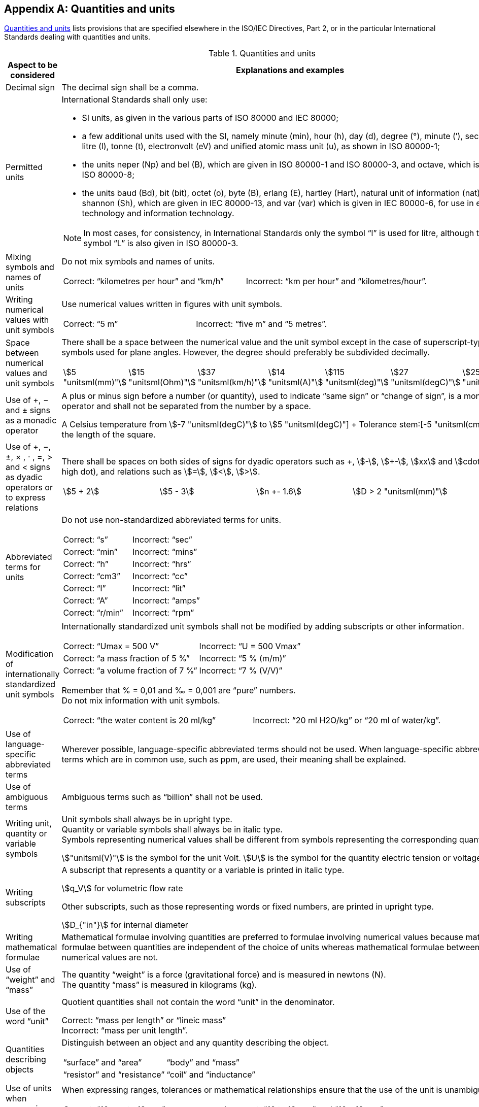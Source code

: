 
[[annex_b]]
[appendix,obligation="normative"]
== Quantities and units

<<table_b-1>> lists provisions that are specified elsewhere in the ISO/IEC Directives, Part 2, or in the particular International Standards dealing with quantities and units.

[[table_b-1]]
.Quantities and units
[cols="2",options="header"]
|===
| Aspect to be considered | Explanations and examples

| Decimal sign | The decimal sign shall be a comma.

| Permitted units
a| International Standards shall only use:

* SI units, as given in the various parts of ISO 80000 and IEC 80000;
* a few additional units used with the SI, namely minute (min), hour (h), day (d), degree (°), minute (′), second (″), litre (l), tonne (t), electronvolt (eV) and unified atomic mass unit (u), as shown in ISO 80000-1;
* the units neper (Np) and bel (B), which are given in ISO 80000-1 and ISO 80000-3, and octave, which is given in ISO 80000-8;
* the units baud (Bd), bit (bit), octet (o), byte (B), erlang (E), hartley (Hart), natural unit of information (nat) and shannon (Sh), which are given in IEC 80000-13, and var (var) which is given in IEC 80000-6, for use in electrical technology and information technology.

NOTE: In most cases, for consistency, in International Standards only the symbol "`l`" is used for litre, although the symbol "`L`" is also given in ISO 80000-3.

| Mixing symbols and names of units
a| Do not mix symbols and names of units.

====
[cols="2",options="unnumbered"]
!===
! Correct: "`kilometres per hour`" and "`km/h`" ! Incorrect: "`km per hour`" and "`kilometres/hour`".
!===
====

| Writing numerical values with unit symbols
a|
Use numerical values written in figures with unit symbols.

====
[cols="2",options="unnumbered"]
!===
! Correct: "`5 m`" ! Incorrect: "`five m`" and "`5 metres`".
!===
====


| Space between numerical values and unit symbols
a| There shall be a space between the numerical value and the unit symbol except in the case of superscript-type unit symbols used for plane angles. However, the degree should preferably be subdivided decimally.

====
[cols="7",options="unnumbered"]
!===
! stem:[5 "unitsml(mm)"] ! stem:[15 "unitsml(Ohm)"] ! stem:[37 "unitsml(km/h)"] ! stem:[14 "unitsml(A)"] ! stem:[115 "unitsml(deg)"] ! stem:[27 "unitsml(degC)"] ! stem:[25 "unitsml(K)"]
!===
====

| Use of +, − and ± signs as a monadic operator
a| A plus or minus sign before a number (or quantity), used to indicate "`same sign`" or "`change of sign`", is a monadic operator and shall not be separated from the number by a space.

====
A Celsius temperature from stem:[-7 "unitsml(degC)"] to stem:[+5 "unitsml(degC)"] +
Tolerance stem:[+-5 "unitsml(cm)"] on the length of the square.
====

| Use of +, −, ±, × , · , =, > and < signs as dyadic operators or to express relations
a| There shall be spaces on both sides of signs for dyadic operators such as \+, stem:[-], stem:[+-], stem:[xx] and stem:[cdot] (half-high dot), and relations such as stem:[=], stem:[<], stem:[>].

====
[cols="^,^,^,^",options="unnumbered"]
!===
! stem:[5 + 2] ! stem:[5 - 3] ! stem:[n +- 1.6] ! stem:[D > 2 "unitsml(mm)"]
!===
====

| Abbreviated terms for units
a| Do not use non-standardized abbreviated terms for units.

====
[cols="2",options="unnumbered"]
!===
! Correct: "`s`" ! Incorrect: "`sec`"
! Correct: "`min`" ! Incorrect: "`mins`"
! Correct: "`h`" ! Incorrect: "`hrs`"
! Correct: "`cm3`" ! Incorrect: "`cc`"
! Correct: "`l`" ! Incorrect: "`lit`"
! Correct: "`A`" ! Incorrect: "`amps`"
! Correct: "`r/min`" ! Incorrect: "`rpm`"
!===
====



| Modification of internationally standardized unit symbols
a| Internationally standardized unit symbols shall not be modified by adding subscripts or other information.

====
[cols="2",options="unnumbered"]
!===
! Correct: "`Umax = 500 V`" ! Incorrect: "`U = 500 Vmax`"
! Correct: "`a mass fraction of 5 %`" ! Incorrect: "`5 % (m/m)`"
! Correct: "`a volume fraction of 7 %`" ! Incorrect: "`7 % (V/V)`"
!===
====

Remember that % = 0,01 and ‰ = 0,001 are "`pure`" numbers. +
Do not mix information with unit symbols.

====
[cols="2",options="unnumbered"]
!===
! Correct: "`the water content is 20 ml/kg`" ! Incorrect: "`20 ml H2O/kg`" or "`20 ml of water/kg`".
!===
====

| Use of language-specific abbreviated terms
a| Wherever possible, language-specific abbreviated terms should not be used. When language-specific abbreviated terms which are in common use, such as ppm, are used, their meaning shall be explained.


| Use of ambiguous terms
a| Ambiguous terms such as "`billion`" shall not be used.


| Writing unit, quantity or variable symbols
a| Unit symbols shall always be in upright type. +
Quantity or variable symbols shall always be in italic type. +
Symbols representing numerical values shall be different from symbols representing the corresponding quantities.

[example]
stem:["unitsml(V)"] is the symbol for the unit Volt. stem:[U] is the symbol for the quantity electric tension or voltage.

| Writing subscripts
a| A subscript that represents a quantity or a variable is printed in italic type.

[example]
stem:[q_V] for volumetric flow rate

Other subscripts, such as those representing words or fixed numbers, are printed in upright type.

[example]
stem:[D_{"in"}] for internal diameter


| Writing mathematical formulae
a| Mathematical formulae involving quantities are preferred to formulae involving numerical values because mathematical formulae between quantities are independent of the choice of units whereas mathematical formulae between numerical values are not.


| Use of "`weight`" and "`mass`"
a| The quantity "`weight`" is a force (gravitational force) and is measured in newtons (N). +
The quantity "`mass`" is measured in kilograms (kg).


| Use of the word "`unit`"
a| Quotient quantities shall not contain the word "`unit`" in the denominator.

====
Correct: "`mass per length`" or "`lineic mass`" +
Incorrect: "`mass per unit length`".
====

| Quantities describing objects
a| Distinguish between an object and any quantity describing the object.

====
[cols="2",options="unnumbered"]
!===
! "`surface`" and "`area`" ! "`body`" and "`mass`"
! "`resistor`" and "`resistance`" ! "`coil`" and "`inductance`"
!===
====

| Use of units when expressing ranges, tolerances or mathematical relationships
a| When expressing ranges, tolerances or mathematical relationships ensure that the use of the unit is unambiguous.

====
[cols="2",options="unnumbered"]
!===

! Correct: "`10 mm to 12 mm`" ! Incorrect: "`10 to 12 mm`" and "`10 – 12 mm`"

! Correct: "`0 °C to 10 °C`" ! Incorrect: "`0 to 10 °C`" and "`0 – 10 °C`"

! Correct: "`23 °C ± 2 °C`" and "`(23 ± 2) °C`" ! Incorrect: "`23 ± 2 °C`"

! Correct: "`(60 ± 3) %`" and "`60 % ± 3 %`" ! Incorrect: "`60 ± 3 %`"
!===
====

| Addition and subtraction of quantity values
a| Two or more quantity values cannot be added or subtracted, unless they all belong to a quantity of the same kind (e.g. diameter, circumference and wavelength are quantities of the same kind, called "`length`"). +
Note that quantity values having the same unit might nevertheless belong to a quantity of a different kind (e.g. both "`action`" and "`angular momentum`" have the SI unit J s, but are not of the same kind and thus cannot be added or subtracted).

| Using the symbol % (per cent), tolerances
a| The symbol % (per cent), with the meaning "`part per hundred`", is an abbreviation for the number 0,01 and can only be used when stating quantity values which are pure numbers.

====
[cols="2",options="unnumbered"]
!===
! Correct: "`(230 ± 11,5) V`" ! Incorrect: (230 ± 5 %) V
!===
====

Tolerances shall not be expressed by using the symbol %, unless for quantity values which are pure numbers. However, a verbal expression like "`230 V, with a tolerance of + 5 %`" can be used.

| Symbol for expressing logarithm
a| Do not write "`log`" in mathematical formulae if the base needs to be specified. Write "`lg`", "`ln`", "`lb`" or "`stem:[log_a]`".

| Mathematical signs and symbols
a| Use the mathematical signs and symbols recommended in ISO 80000-2, for example "`tan`" and not "`tg`".


.2+| Line breaks in mathematical formulae
a| Line breaks in mathematical formulae and expressions shall be in accordance with ISO 80000-2. Any line break shall be after, and not before, the signs stem:[=], \+, stem:[-], stem:[+-] and ∓, or, if necessary, the signs stem:[xx], stem:[cdot] or stem:[//].
a|

====
[cols="2",options="unnumbered"]
!===
a! Correct:

[stem%unnumbered]
++++
- {partial W}/{partial x} + {"d"}/{"d"t} {partial W}/{partial x} =
++++

[stem%unnumbered]
++++
Q[(-"grad " V - {partial A}/{partial t})_x + (v xx "rot" A)_x]
++++

a! Incorrect:

[stem%unnumbered]
++++
- {partial W}/{partial x} + {"d"}/{"d"t} {partial W}/{partial x}
++++

[stem%unnumbered]
++++
= Q[(-"grad " V - {partial A}/{partial t})_x + (v xx "rot" A)_x]
++++


a! Correct: +
stem:[23 "unitsml(degC)" +-] +
stem:[2 "unitsml(degC)"]
a! Incorrect: +
stem:[23 "unitsml(degC)"] +
stem:[+- 2 "unitsml(degC)"]

a! Correct: +
stem:[24 "unitsml(mm)" xx] +
stem:[36 "unitsml(mm)"]
a! Incorrect: +
stem:[24 "unitsml(mm)"] +
stem:[xx 36 "unitsml(mm)"]
!===
====

|===

